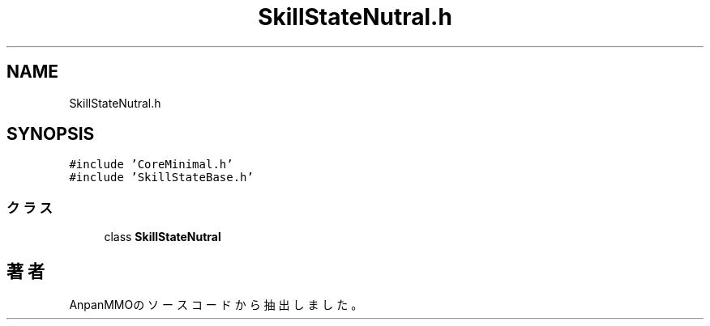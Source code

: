 .TH "SkillStateNutral.h" 3 "2018年12月21日(金)" "AnpanMMO" \" -*- nroff -*-
.ad l
.nh
.SH NAME
SkillStateNutral.h
.SH SYNOPSIS
.br
.PP
\fC#include 'CoreMinimal\&.h'\fP
.br
\fC#include 'SkillStateBase\&.h'\fP
.br

.SS "クラス"

.in +1c
.ti -1c
.RI "class \fBSkillStateNutral\fP"
.br
.in -1c
.SH "著者"
.PP 
 AnpanMMOのソースコードから抽出しました。
